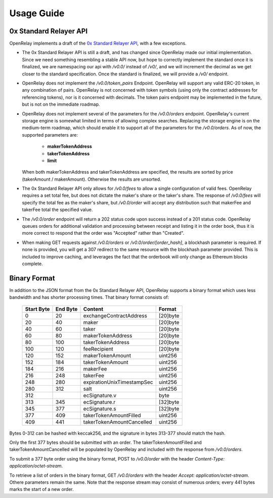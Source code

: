 Usage Guide
===========


0x Standard Relayer API
-----------------------

OpenRelay implements a draft of the
`0x Standard Relayer API <https://github.com/0xProject/standard-relayer-api/blob/e6a962e5d6d2f8c0ca53c3c6e6aa6ba34bc451bc/README.md>`_,
with a few exceptions.

* The 0x Standard Relayer API is still a draft, and has changed since OpenRelay
  made our initial implementation. Since we need something resembling a stable
  API now, but hope to correctly implement the standard once it is finalized,
  we are namespacing our api with `/v0.0/` instead of `/v0/`, and we will
  increment the decimal as we get closer to the standard specification. Once
  the standard is finalized, we will provide a `/v0/` endpoint.
* OpenRelay does not implement the `/v0.0/token_pairs` Endpoint. OpenRelay will
  support any valid ERC-20 token, in any combination of pairs. OpenRelay is not
  concerned with token symbols (using only the contract addresses for
  referencing tokens), nor is it concerned with decimals. The token pairs
  endpoint may be implemented in the future, but is not on the immediate
  roadmap.
* OpenRelay does not implement several of the parameters for the `/v0.0/orders`
  endpoint. OpenRelay's current storage engine is somewhat limited in terms of
  allowing complex searches. Replacing the storage engine is on the medium-term
  roadmap, which should enable it to support all of the parameters for the
  `/v0.0/orders`. As of now, the supported parameters are:

   * **makerTokenAddress**
   * **takerTokenAddress**
   * **limit**

  When both makerTokenAddress and takerTokenAddress are specified, the results
  are sorted by price (takerAmount / makerAmount). Otherwise the results are
  unsorted.
* The 0x Standard Relayer API only allows for `/v0.0/fees` to allow a single
  configuration of valid fees. OpenRelay requires a set total fee, but does not
  dictate the maker's share or the taker's share. The response of `/v0.0/fees`
  will specify the total fee as the maker's share, but `/v0.0/order` will accept
  any distribution such that makerFee and takerFee total the specified value.
* The `/v0.0/order` endpoint will return a 202 status code upon success instead
  of a 201 status code. OpenRelay queues orders for additional validation and
  processing between receipt and listing it in the order book, thus it is more
  correct to respond that the order was "Accepted" rather than "Created".
* When making GET requests against `/v0.0/orders` or `/v0.0/order/[order_hash]`,
  a blockhash parameter is required. If none is provided, you will get a 307
  redirect to the same resource with the blockhash parameter provided. This is
  included to improve caching, and leverages the fact that the orderbook will
  only change as Ethereum blocks complete.

Binary Format
-------------

In addition to the JSON format from the 0x Standard Relayer API, OpenRelay
supports a binary format which uses less bandwidth and has shorter processing
times. That binary format consists of:

    ============ ========== ========================== =========
     Start Byte   End Byte           Content             Format
    ============ ========== ========================== =========
    0            20         exchangeContractAddress    [20]byte
    20           40         maker                      [20]byte
    40           60         taker                      [20]byte
    60           80         makerTokenAddress          [20]byte
    80           100        takerTokenAddress          [20]byte
    100          120        feeRecipient               [20]byte
    120          152        makerTokenAmount           uint256
    152          184        takerTokenAmount           uint256
    184          216        makerFee                   uint256
    216          248        takerFee                   uint256
    248          280        expirationUnixTimestampSec uint256
    280          312        salt                       uint256
    312                     ecSignature.v              byte
    313          345        ecSignature.r              [32]byte
    345          377        ecSignature.s              [32]byte
    377          409        takerTokenAmountFilled     uint256
    409          441        takerTokenAmountCancelled  uint256
    ============ ========== ========================== =========

Bytes 0-312 can be hashed with keccak256, and the signature in bytes 313-377
should match the hash.

Only the first 377 bytes should be submitted with an order. The
takerTokenAmountFilled and takerTokenAmountCancelled will be populated by
OpenRelay and included with the response from `/v0.0/orders`.

To submit a 377 byte order using the binary format, POST to `/v0.0/order` with
the header `Content-Type: application/octet-stream`.

To retrieve a list of orders in the binary format, GET `/v0.0/orders` with the
header `Accept: application/octet-stream`. Othere parameters remain the same.
Note that the response stream may consist of numerous orders; every 441 bytes
marks the start of a new order.
